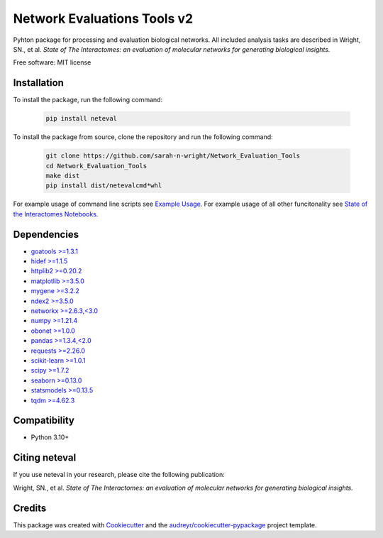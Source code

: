 ============================
Network Evaluations Tools v2
============================


.. image:: https://img.shields.io/pypi/v/neteval.svg
        :target: https://pypi.python.org/pypi/neteval

.. image:: https://readthedocs.org/projects/neteval/badge/?version=latest
        :target: https://neteval.readthedocs.io/en/latest/?badge=latest
        :alt: Documentation Status


Pyhton package for processing and evaluation biological networks. All included analysis tasks are described in 
Wright, SN., et al. *State of The Interactomes: an evaluation of molecular networks for generating biological insights.* 

Free software: MIT license

Installation
------------
To install the package, run the following command:

   .. code-block::

      pip install neteval

To install the package from source, clone the repository and run the following command:

   .. code-block::
   
      git clone https://github.com/sarah-n-wright/Network_Evaluation_Tools
      cd Network_Evaluation_Tools
      make dist
      pip install dist/netevalcmd*whl

For example usage of command line scripts see `Example Usage <https://github.com/sarah-n-wright/Network_Evaluation_Tools/ExampleUsage>`__.  
For example usage of all other funcitonality see `State of the Interactomes Notebooks <https://github.com/sarah-n-wright/Network_Evaluation_Tools/StateOfTheInteractomes_Notebooks>`__.  

Dependencies
------------

* `goatools >=1.3.1 <https://pypi.org/project/goatools>`__
* `hidef >=1.1.5 <https://pypi.org/project/hidef>`__
* `httplib2 >=0.20.2 <https://pypi.org/project/httplib2>`__
* `matplotlib >=3.5.0 <https://pypi.org/project/matplotlib>`__
* `mygene >=3.2.2 <https://pypi.org/project/mygene>`__
* `ndex2 >=3.5.0 <https://pypi.org/project/ndex2>`__
* `networkx >=2.6.3,<3.0 <https://pypi.org/project/networkx/2.6.3>`__
* `numpy >=1.21.4 <https://pypi.org/project/numpy>`__
* `obonet >=1.0.0 <https://pypi.org/project/obonet>`__
* `pandas >=1.3.4,<2.0 <https://pypi.org/project/pandas/1.3.4>`__
* `requests >=2.26.0 <https://pypi.org/project/requests>`__
* `scikit-learn >=1.0.1 <https://pypi.org/project/scikit-learn>`__
* `scipy >=1.7.2 <https://pypi.org/project/scipy>`__
* `seaborn >=0.13.0 <https://pypi.org/project/seaborn>`__
* `statsmodels >=0.13.5 <https://pypi.org/project/statsmodels>`__
* `tqdm >=4.62.3 <https://pypi.org/project/tqdm>`__

Compatibility
-------------

* Python 3.10+

Citing neteval
--------------

If you use neteval in your research, please cite the following publication:

Wright, SN., et al. *State of The Interactomes: an evaluation of molecular networks for generating biological insights.*


Credits
-------

This package was created with Cookiecutter_ and the `audreyr/cookiecutter-pypackage`_ project template.

.. _Cookiecutter: https://github.com/audreyr/cookiecutter
.. _`audreyr/cookiecutter-pypackage`: https://github.com/audreyr/cookiecutter-pypackage
.. _NDEx: http://www.ndexbio.org
